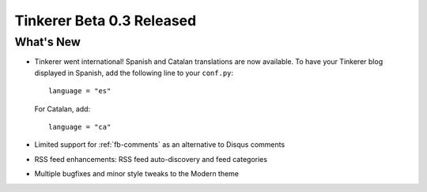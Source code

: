 Tinkerer Beta 0.3 Released
==========================

What's New
----------

* Tinkerer went international! Spanish and Catalan translations are now 
  available. To have your Tinkerer blog displayed in Spanish, add the 
  following line to your ``conf.py``::

    language = "es"

  For Catalan, add::

    language = "ca"

* Limited support for :ref:`fb-comments` as an alternative to Disqus comments
* RSS feed enhancements: RSS feed auto-discovery and feed categories
* Multiple bugfixes and minor style tweaks to the Modern theme

.. author:: default
.. categories:: tinkerer
.. tags:: tinkerer, release
.. comments::

